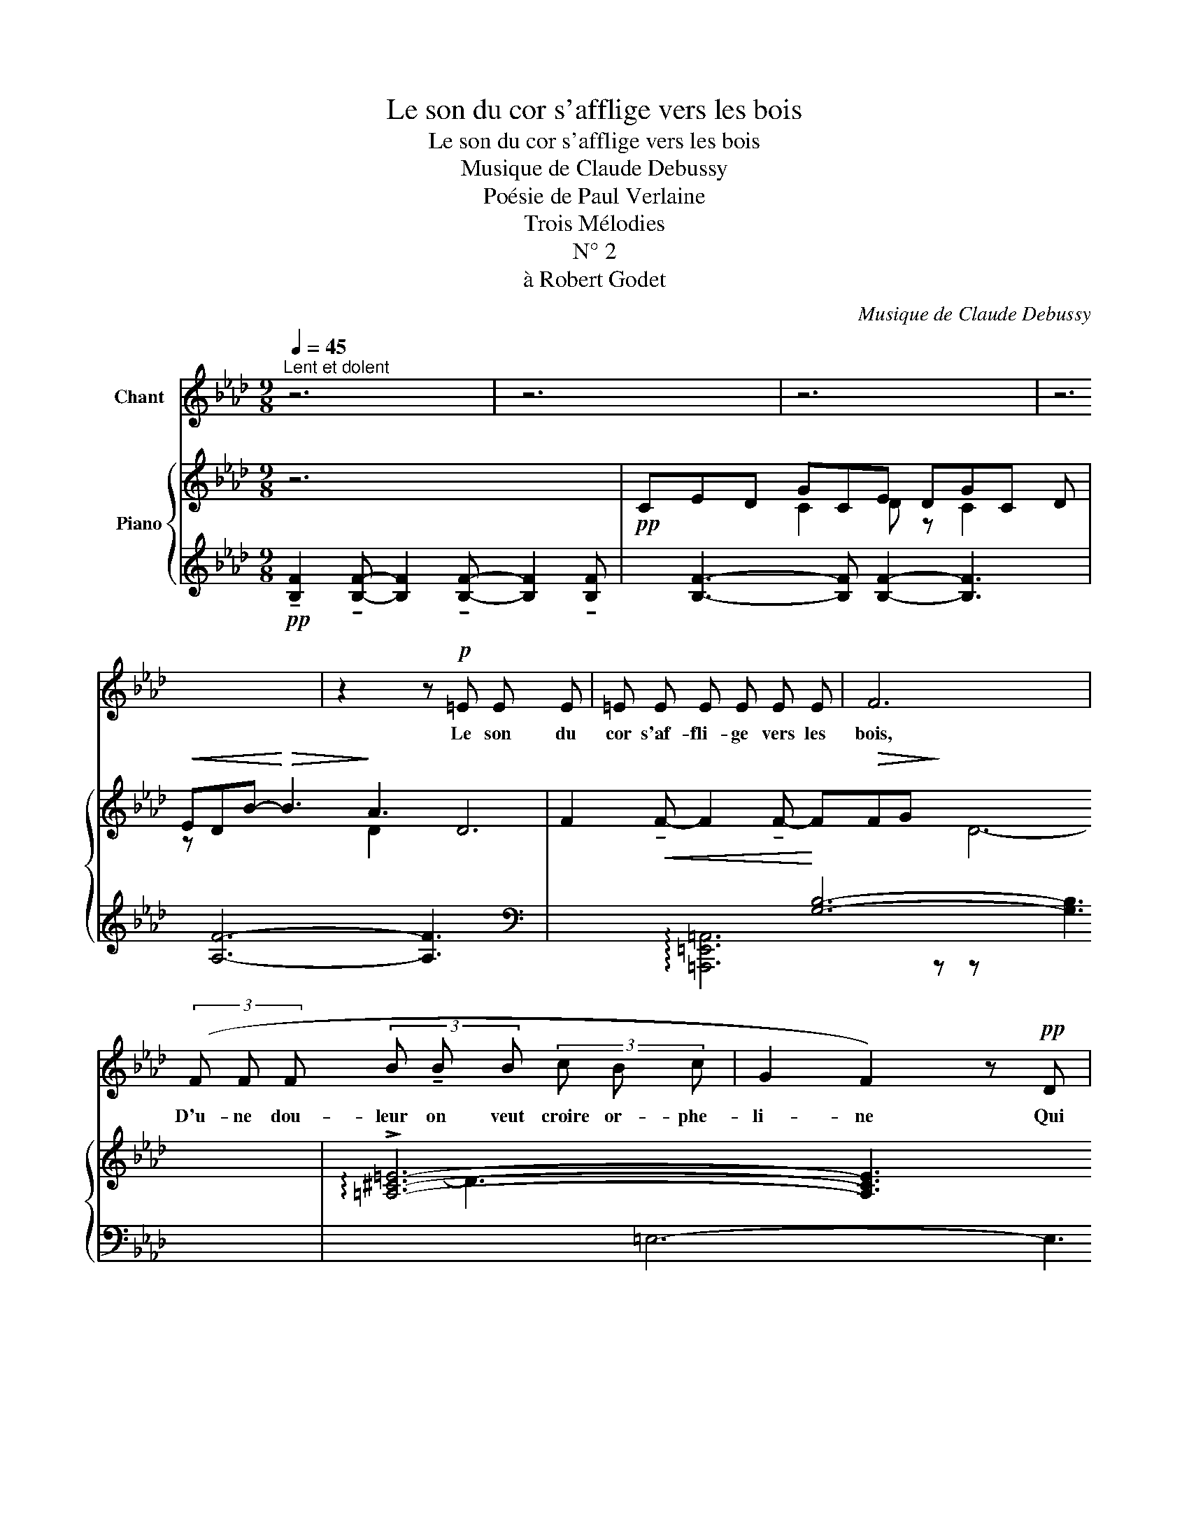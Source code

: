 X:1
T:Le son du cor s'afflige vers les bois
T:Le son du cor s'afflige vers les bois
T:Musique de Claude Debussy
T:Poésie de Paul Verlaine
T:Trois Mélodies
T:N° 2
T:à Robert Godet
C:Musique de Claude Debussy
Z:Poésie de Paul Verlaine
%%score 1 { ( 2 4 ) | ( 3 5 6 ) }
L:1/8
Q:1/4=45
M:9/8
K:Ab
V:1 treble nm="Chant"
V:2 treble nm="Piano"
V:4 treble 
V:3 treble 
V:5 treble 
V:6 treble 
V:1
"^Lent et dolent" z6 | z6 | z6 | z6 | z2 z!p! =E E E | =E E E E E E | F6 | %7
w: ||||Le son du|cor s'af- fli- ge vers les|bois,|
 (3(F F F (3B !tenuto!B B (3c B c | G2 F2) z!pp! D | %9
w: D'u- ne dou- leur on veut croire or- phe-|li- ne Qui|
 !tenuto!D !tenuto!D (3!tenuto!D !tenuto!D !tenuto!D (3!tenuto!D !tenuto!D !tenuto!D | %10
w: vient mou- rir au bas de la col-|
 !tenuto!D2- D (D E!<(! F | =A!<)! c!>(! c B B!>)! c | G4) z2 | %13
w: li- ne Par- mi la|bise er- rant en courts a-|bois.|
[Q:1/4=48]"^Un peu animé" (3E E E (3_G G G (3A G A | B4 B2 | B"^cresc." _c (3A _G A (3c A c | %16
w: L'â- me du loup pleu- re dans cet- te|voix, Qui|monte a- vec le so- leil, qui dé-|
 e4- e2 |!mf! (3=e =d e (3c B c (3A _G A | _G2 _F!<(! F G A!<)! | %19
w: cli- ne|D'une a- go- nie on veut croi- re câ-|li- ne, Et qui ra-|
!f! d2 B"^dim." A (3_F"^molto" _G =G | G4 z2 |[Q:1/4=45]"^1er Mouvement." z6 | z2 z!p! D E F | %23
w: vit et qui navre à la|fois.||Pour fai- re|
 (F2 G G (3B G B | c2 B2) (d2 | c c (3B B B (3A A A | _G2 =E2)!pp! !tenuto!=D !tenuto!D | %27
w: mieux cet- te plainte as- sou-|pi- e, La|nei- ge tombe à longs traits de char-|pi- e A tra-|
 (3!tenuto!=D !tenuto!D !tenuto!D!<(! (3!tenuto!D !tenuto!D !tenuto!D (3:2:2!tenuto!D!<)! !tenuto!D2 || %28
w: vers le cou- chant san- gui- no- lent,|
[M:6/8] z6 | z6 | z6 | (G2 F F (3G G G | (3=A A A =B2 A2) | %33
w: |||Et l'air a l'air d'être un|sou- pir d'au- tom- ne|
!<(! (3(=A c =e!<)! (3c!>(! A ^F!>)! (3A!>(! c e!>)! |!>(! =e4!>)! c2) | %35
w: Tant il fait doux par ce soir mo- no-|to- ne,|
!pp![Q:1/4=40]"^Lent." (c2 B2 G2 | c B F D E F | A4) z2 | z6 |] %39
w: Où se dor-|lote un pa- y- sa- ge|lent.||
V:2
 z6 x3 |!pp! CED GCE DGC x16/3 |!<(! ED-B-!<)!!>(! B3!>)! A3 x17/3 | %3
 F2!<(! !tenuto!F- F2 !tenuto!F-!<)! F!>(!FG!>)! x6 | !arpeggio!!>![=A,^C=E]6- [A,CE]3 x5 | %5
 [=A,^C=E]6- E3 x | =F6- F3 x3 | (=C!<(!ED-!<)!!>(! G6)!>)! x25/3 |!<(! (CED!<)!!>(! A6)!>)! x6 | %9
!>(! !tenuto!.[g=be'g']3!>)! !tenuto!.[f=ad'f']3!>(! !tenuto!.[G=Beg]3!>)! x3 | %10
 !tenuto!.[F=Adf]6 z4/3 z2/3 x3 | [DF]6- [DF]3 x6 | %12
 ([G,C=E] [G,CE]2)"_dim." ([CEG] [CEG]2) ([CEG] [CEG]2) x2 | %13
 ([C_EB] [CEB]2 [C_GB] [CGB]2 [CEB] [CEB]2 x3 | [C_GB] [CGB]2 [CEB] [CEB]2 [CGB] [CGB]2) x3 | %15
 ([_CEB] [CEB]2 [C_GB] [CGB]2 [CEB] [CEB]2 x6 | [_C_GB] [CGB]2 [CEB] [CEB]2 [CGB] [CGB]2) x6 | %17
 ([=C=E_GB] [CEGB]2 [CEGB] [CEGB]2 [CEGB] [CEGB]2 x6 | [_F_GB] [FGB]2 [FGB] [FGB]2 [GB] [GB]2) x3 | %19
!f! ([D_FB] [DFB]2 [DFB] [DFB]2 [DFB] [DFB]2 x3 | %20
"_dim." [=EGB] [EGB]2 [GB=e] [GBe]2 [Gcg] [Gcg]2) x3 |!pp! (c'_e'd' g'c'e' d'g'c' x6 | %22
 e')d'g'- g'2 z2/3 z4/3 z2/3 x10/3 | c'e'd' g'c'e' d'g'c' x6 | e'd'g'- g'2 z2/3 z4/3 z2/3 x10/3 | %25
!pp! ([gc'=e'g']3"_en mourant""_dim." [fb=d'f']3 [eac'_e']3 x3 | %26
 [d_gbd']3 [=B=e^g=b]3 [=A=df=a]3) x3 | =DDD DDD !tenuto!DDD x6 ||[M:6/8] =D!>(!DD DDD!>)! | %29
[M:9/8]"^très soutenu" _DDD [DF][DF][DF] DDD x6 | [DF][DF][DF] DDD [DF][DF][DF] x6 | %31
 DDD [DF][DF][DF] DDD x6 | [DF][DF][DF] DDD [DF][DF][DF] x6 | ([C=E]3 [CE]3 [CE]3 x5 | %34
 [C=E]3 [CE]3 [CE]3) x5 |!pp! (C_ED G2) z2/3 z4/3 z2/3 x5 | (CED G2) z2/3 z4/3 z2/3 x5 | %37
 (CED A3) !tenuto![d_fab]3 x19/3 |!ppp! !arpeggio![c=fac']6 z4/3 z2/3 x2 |] %39
V:3
!pp! !tenuto![B,F]2 !tenuto![B,F]- [B,F]2 !tenuto![B,F]- [B,F]2 !tenuto![B,F]- | %1
 x16/3 [B,F]3- [B,F] [B,F]2- [B,F]3 | x17/3 [A,F]6- [A,F]3 |[K:bass] x6 [G,B,]6- [G,B,]3 | %4
 x3 =E,6- E,3 x2 | x4 z6 | x6 z6 | x16/3 [F,B,]6- [F,B,]3 x3 | x3 F,3- F,6 x3 | %9
[K:treble] x3 !arpeggio!!tenuto!.[DG=Be]3 !arpeggio![DF=Ad]3[K:bass] !arpeggio![D,G,=B,E]3 | %10
 x2 ([D,F,=A,D]6 C,3) | x6 B,,6- B,,3 | x3 !arpeggio!!>![C,,G,,=E,]6 z4/3 z2/3 | %13
[K:treble] x3 (!tenuto!_G3 !tenuto!E3 !tenuto!G3 | x3 !tenuto!E3 !tenuto!_G3 !tenuto!E3) | %15
 x3 !tenuto!_G3 !tenuto!E3 !tenuto!G3 x3 | x3 !tenuto!E3 !tenuto!_G3 !tenuto!E3 x3 | %17
[K:bass] x3 =E,3 _G,3 A,3 x3 |[K:treble] x3 C3 =D3 =E3 | x3 A6 !tenuto!=G3 | x3 (=D6 [C=E]3) | %21
 x6 (!arpeggio![B,FGd]3 !arpeggio![DGBe]3 !arpeggio![B,FGd]3 | %22
 x10/3 [DGBe]3-) [DGBe]2 z2/3 z4/3 z2/3 | %23
 x6 (!arpeggio![B,FGd]3 !arpeggio![DGBe]3 !arpeggio![B,FGd]3 | %24
 x10/3 [DGBe]3-) [DGBe]2 z2/3 z4/3 z2/3 | %25
 x3 (!arpeggio![CGc=e]3 !arpeggio![=DFB=d]3 !arpeggio![A,_EAc]3 | %26
 x3 !arpeggio![B,_D_GB]3 !arpeggio![=E,=B,=E^G]3 !arpeggio![F,=A,=DF]3) | %27
[K:bass] x3 [F,B,] [F,B,] [F,B,] [F,B,] [F,B,] [F,B,] [=E,B,] [E,B,] [E,B,] x3 || %28
[M:6/8] [=E,B,] [E,B,] [E,B,] [E,B,] [E,B,] [E,B,] | %29
[M:9/8] x3 [F,=A,] [F,A,] [F,A,] A, A, A, [F,A,] [F,A,] [F,A,] x3 | %30
 x3 =A, A, A, [F,A,] [F,A,] [F,A,] A, A, A, x3 | %31
 x3 [F,=A,] [F,A,] [F,A,] A, A, A, [F,A,] [F,A,] [F,A,] x3 | %32
 x3 =A, A, A, [F,A,] [F,A,] [F,A,] A, A, A, x3 | x3 =F,3 ^F,3 =F,3 x2 | x3 ^F,3 =F,3 ^F,3 x2 | %35
 x5/3 [=F,B,]6[K:treble] z4/3 z2/3 x3 |[K:bass] x5/3 [F,B,]6[K:treble] z4/3 z2/3 x3 | %37
[K:bass] x3 F,6[K:treble] !arpeggio![D_FAB]3 x10/3 | x2 [=F,C=FA]6 z4/3 z2/3 |] %39
V:4
 x9 | x3 C2 D z2/3 C2 D z2/3 x x3 | x11/3 D2 D6 x3 | x3 D6- D3 x3 | x14 | x7 [A,C]3 | %6
 x3 [=A,^C]6- [A,C]3 | x13/3 D D6 x6 | x15 | x12 | x11 | x3 =A,3 _A,3 G,3 x3 | x11 | x12 | x12 | %15
 x15 | x15 | x15 | x12 | x12 | x12 | x3 f3 g3 f3 x3 | x5/3 g3 g2 x13/3 | x3 (f3 g3 f3 x3 | %24
 x5/3 g3-) g2 x13/3 | x12 | x12 | x15 ||[M:6/8] x6 |[M:9/8] x15 | x15 | x15 | x15 | x14 | x14 | %35
 x38/3 | x38/3 | x46/3 | x10 |] %39
V:5
 x9 | x43/3 | x44/3 |[K:bass] x15 | x6 !arpeggio![=A,,,=E,,=A,,]6 z4/3 z2/3 | x10 | x12 | %7
 x25/3 B,,6- B,,3 | x6 [D,,A,,]6- [D,,A,,]3 |[K:treble] x9[K:bass] x3 | x11 | x15 | x11 | %13
[K:treble] x12 | x12 | x6 A,6- A,3- | x6 A,6- A,3 |[K:bass] x6 A,,6- A,,3 |[K:treble] x12 | x12 | %20
 x12 | x15 | x11 | x15 | x11 | x12 | x12 |[K:bass] x6 (B,,3 _A,,6) ||[M:6/8] (G,,3 C,,3) | %29
[M:9/8] x6 ([G,,,G,,]3 [F,,,F,,]3 [G,,,G,,]3 | x6 [=A,,,=A,,]3 [=B,,,=B,,]3 [A,,,A,,]3) | %31
 x6 ([G,,,G,,]3 [F,,,F,,]3 [G,,,G,,]3 | x6 [=A,,,=A,,]3 [=B,,,=B,,]3 [A,,,A,,]3) | %33
 x6 (2:3:2=A,,8/9=D,,8/9(2:3:2A,,8/9=A,8/9(2:3:2A,,8/9D,,8/9 | %34
 x6 (2:3:2A,,8/9D,,8/9(2:3:2A,,8/9A,8/9(2:3:2A,,8/9D,,8/9 | x11/3 [B,,,F,,]6[K:treble] x3 | %36
[K:bass] x11/3 [B,,,F,,]6[K:treble] x3 |[K:bass] x6 [D,,A,,]6[K:treble] x10/3 | x10 |] %39
V:6
 x9 | x43/3 | x44/3 |[K:bass] x15 | x14 | x10 | x12 | x52/3 | x15 |[K:treble] x9[K:bass] x3 | x11 | %11
 x15 | x11 |[K:treble] x12 | x12 | x15 | x15 |[K:bass] x15 |[K:treble] x12 | x12 | x12 | x15 | %22
 x11 | x15 | x11 | x12 | x12 |[K:bass] x15 ||[M:6/8] x6 |[M:9/8] x15 | x15 | x15 | x15 | x14 | %34
 x14 | x5[K:treble] x2 (d g2) z2/3 x2 |[K:bass] x5[K:treble] x2 (d g2) z2/3 x2 | %37
[K:bass] x19/3[K:treble] x3 (d a3) x2 | x10 |] %39

